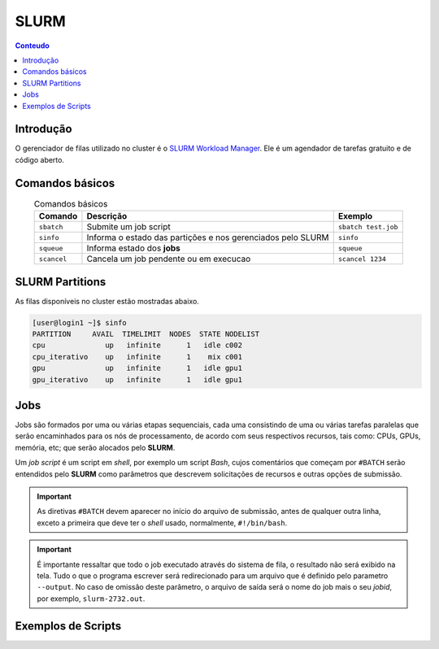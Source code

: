 *****
SLURM
*****

.. contents:: Conteudo

Introdução
==========

O gerenciador de filas utilizado no cluster é o `SLURM Workload Manager <https://slurm.schedmd.com/>`_. 
Ele é um agendador de tarefas gratuito e de código aberto.

Comandos básicos
================
.. list-table:: Comandos básicos
    :align: center
    :header-rows: 1

    * - Comando
      - Descrição
      - Exemplo
    * - ``sbatch``
      - Submite um job script
      - ``sbatch test.job``
    * - ``sinfo``
      - Informa o estado das partições e nos gerenciados pelo SLURM
      - ``sinfo``
    * - ``squeue``
      - Informa estado dos **jobs**
      - ``squeue``
    * - ``scancel``
      - Cancela um job pendente ou em execucao
      - ``scancel 1234``

SLURM Partitions
================
As filas disponíveis no cluster estão mostradas abaixo.

.. code-block:: bash

  [user@login1 ~]$ sinfo
  PARTITION     AVAIL  TIMELIMIT  NODES  STATE NODELIST
  cpu              up   infinite      1   idle c002
  cpu_iterativo    up   infinite      1    mix c001
  gpu              up   infinite      1   idle gpu1
  gpu_iterativo    up   infinite      1   idle gpu1


Jobs
====
Jobs são formados por uma ou várias etapas sequenciais, cada uma consistindo 
de uma ou várias tarefas paralelas que serão encaminhados para os nós de processamento, de acordo com seus respectivos recursos, tais como: 
CPUs, GPUs, memória, etc; que serão alocados pelo **SLURM**.

Um *job script* é um script em *shell*, por exemplo um script *Bash*, cujos comentários que começam por ``#BATCH`` serão entendidos pelo **SLURM**
como parâmetros que descrevem solicitações de recursos e outras opções de submissão.

.. important::

  As diretivas ``#BATCH`` devem aparecer no início do arquivo de submissão, antes de qualquer outra linha, exceto a primeira que deve ter o 
  *shell* usado, normalmente, ``#!/bin/bash``.

.. important::

  É importante ressaltar que todo o job executado através do sistema de fila, o resultado não será exibido na tela. Tudo o que o programa escrever
  será redirecionado para um arquivo que é definido pelo parametro ``--output``. No caso de omissão deste parâmetro, o arquivo de saída será o nome do 
  job mais o seu *jobid*, por exemplo, ``slurm-2732.out``. 


Exemplos de Scripts
===================

